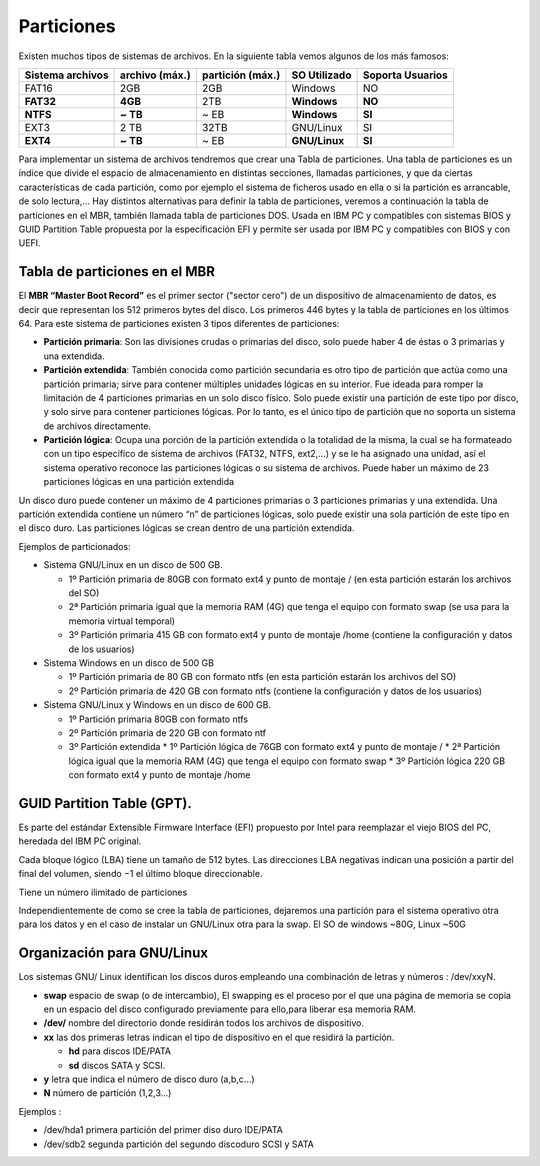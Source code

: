 ***********
Particiones
***********

Existen muchos tipos de sistemas de archivos. En la siguiente tabla vemos algunos de los más famosos:

+----------+--------------+---------------+-------------+----------+
| Sistema  | archivo      | partición     | SO          | Soporta  |
| archivos | (máx.)       | (máx.)        | Utilizado   | Usuarios |
+==========+==============+===============+=============+==========+
|  FAT16   |      2GB     |     2GB       | Windows     |    NO    |
+----------+--------------+---------------+-------------+----------+
|**FAT32** |    **4GB**   |     2TB       |**Windows**  |  **NO**  |
+----------+--------------+---------------+-------------+----------+
|**NTFS**  |   **~ TB**   |    ~ EB       |**Windows**  |  **SI**  |
+----------+--------------+---------------+-------------+----------+
|  EXT3    |     2 TB     |    32TB       | GNU/Linux   |    SI    |
+----------+--------------+---------------+-------------+----------+
|**EXT4**  |   **~ TB**   |    ~ EB       |**GNU/Linux**|  **SI**  |
+----------+--------------+---------------+-------------+----------+


Para implementar un sistema de archivos tendremos que crear una Tabla de particiones. Una tabla de particiones es un índice que divide el espacio de almacenamiento en distintas secciones, llamadas particiones, y que da ciertas características de cada partición, como por ejemplo el sistema de ficheros usado en ella o si la partición es arrancable, de solo lectura,...
Hay distintos alternativas para definir la tabla de particiones, veremos a continuación la tabla de particiones en el MBR, también llamada tabla de particiones DOS. Usada en IBM PC y compatibles con sistemas BIOS y GUID Partition Table propuesta por la especificación EFI y permite ser usada por IBM PC y compatibles con BIOS y con UEFI.

Tabla de particiones en el MBR
==============================

El **MBR “Master Boot Record”** es el primer sector ("sector cero") de un dispositivo de almacenamiento de datos, es decir que representan los 512 primeros bytes del disco. Los primeros 446 bytes y la tabla de particiones en los últimos 64.
Para este sistema de particiones existen 3 tipos diferentes de particiones:

.. image:: imagenes/MBR.png

* **Partición primaria**: Son las divisiones crudas o primarias del disco, solo puede haber 4 de éstas o 3 primarias y una extendida.
* **Partición extendida**: También conocida como partición secundaria es otro tipo de partición que actúa como una partición primaria; sirve para contener múltiples unidades lógicas en su interior. Fue ideada para romper la limitación de 4 particiones primarias en un solo disco físico. Solo puede existir una partición de este tipo por disco, y solo sirve para contener particiones lógicas. Por lo tanto, es el único tipo de partición que no soporta un sistema de archivos directamente.
* **Partición lógica**: Ocupa una porción de la partición extendida o la totalidad de la misma, la cual se ha formateado con un tipo específico de sistema de archivos (FAT32, NTFS, ext2,...) y se le ha asignado una unidad, así el sistema operativo reconoce las particiones lógicas o su sistema de archivos. Puede haber un máximo de 23 particiones lógicas en una partición extendida
 
.. image:: imagenes/particiones1.png

Un disco duro puede contener un máximo de 4 particiones primarias o 3 particiones primarias y una extendida. Una partición extendida contiene un número “n” de particiones lógicas, solo puede existir una sola partición de este tipo en el disco duro. Las particiones lógicas se crean dentro de una partición extendida.

Ejemplos de particionados:

* Sistema GNU/Linux en un disco de 500 GB.

  * 1º Partición primaria de 80GB con formato ext4 y punto de montaje / (en esta partición estarán los archivos del SO)
  * 2ª Partición primaria igual que la memoria RAM (4G) que tenga el equipo con formato swap (se usa para la memoria virtual temporal)
  * 3º Partición primaria 415 GB con formato ext4 y punto de montaje /home (contiene la configuración y datos de los usuarios)
 
* Sistema Windows en un disco de 500 GB

  * 1º Partición primaria de 80 GB con formato ntfs (en esta partición estarán los archivos del SO)
  * 2º Partición primaria de 420 GB con formato ntfs (contiene la configuración y datos de los usuarios)
  
* Sistema GNU/Linux y Windows en un disco de 600 GB.

  * 1º Partición primaria 80GB con formato ntfs
  * 2º Partición primaria de 220 GB con formato ntf
  * 3º Partición extendida
    * 1º Partición lógica de 76GB con formato ext4 y punto de montaje /
    * 2ª Partición lógica igual que la memoria RAM (4G) que tenga el equipo con formato swap
    * 3º Partición lógica 220 GB con formato ext4 y punto de montaje /home

GUID Partition Table (GPT).
===========================

Es parte del estándar Extensible Firmware Interface (EFI) propuesto por Intel para reemplazar el viejo BIOS del PC, heredada del IBM PC original.

.. image:: imagenes/guid.png

Cada bloque lógico (LBA) tiene un tamaño de 512 bytes. Las direcciones LBA negativas indican una posición a partir del final del volumen, siendo −1 el último bloque direccionable.

Tiene un número ilimitado de particiones

.. image:: imagenes/particiones2.png

Independientemente de como se cree la tabla de particiones, dejaremos una partición para el sistema operativo otra para los datos y en el caso de instalar un GNU/Linux otra para la swap. El SO de windows ~80G, Linux ~50G

Organización para GNU/Linux
===========================

Los sistemas GNU/ Linux identifican los discos duros empleando una combinación de letras y números : /dev/xxyN.

* **swap** espacio de swap (o de intercambio), El swapping es el proceso por el que una página de memoria se copia en un espacio del disco configurado previamente para ello,para liberar esa memoria RAM.
* **/dev/** nombre del directorio donde residirán todos los archivos de dispositivo.
* **xx** las dos primeras letras indican el tipo de dispositivo en el que residirá la partición.

  * **hd** para discos IDE/PATA
  * **sd** discos SATA y SCSI.
  
* **y** letra que indica el número de disco duro (a,b,c...)
* **N** número de partición (1,2,3...)

Ejemplos :

* /dev/hda1 primera partición del primer diso duro IDE/PATA
* /dev/sdb2 segunda partición del segundo discoduro SCSI y SATA
